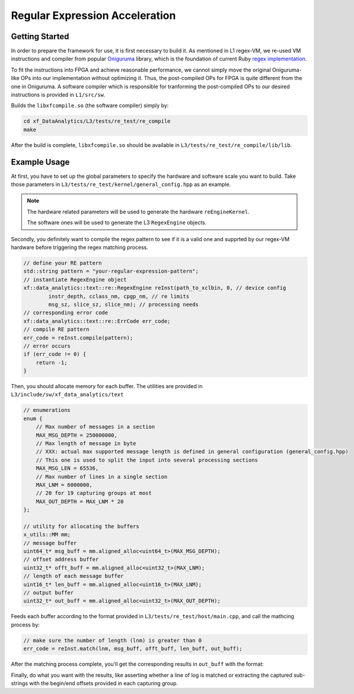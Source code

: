 .. 
   Copyright 2020 Xilinx, Inc.
  
   Licensed under the Apache License, Version 2.0 (the "License");
   you may not use this file except in compliance with the License.
   You may obtain a copy of the License at
  
       http://www.apache.org/licenses/LICENSE-2.0
  
   Unless required by applicable law or agreed to in writing, software
   distributed under the License is distributed on an "AS IS" BASIS,
   WITHOUT WARRANTIES OR CONDITIONS OF ANY KIND, either express or implied.
   See the License for the specific language governing permissions and
   limitations under the License.


Regular Expression Acceleration
********************************

Getting Started
===============

In order to prepare the framework for use, it is first necessary to build it.
As mentioned in L1 regex-VM, we re-used VM instructions and compiler from popular `Oniguruma`_ library,
which is the foundation of current Ruby `regex implementation`_.

.. _`Oniguruma`: https://github.com/kkos/oniguruma.git

.. _`regex implementation`: https://github.com/k-takata/Onigmo

To fit the instructions into FPGA and achieve reasonable performance, we cannot simply move the original Oniguruma-like
OPs into our implementation without optimizing it.
Thus, the post-compiled OPs for FPGA is quite different from the one in Oniguruma.
A software compiler which is responsible for tranforming the post-compiled OPs to our desired instructions is
provided in ``L1/src/sw``.

Builds the ``libxfcompile.so`` (the software compiler) simply by:

.. code-block:: sh

    cd xf_DataAnalytics/L3/tests/re_test/re_compile
    make

After the build is complete, ``libxfcompile.so`` should be available in ``L3/tests/re_test/re_compile/lib/lib``.


Example Usage
=============

At first, you have to set up the global parameters to specify the hardware and software scale you want to build.
Take those parameters in ``L3/tests/re_test/kernel/general_config.hpp`` as an example.

.. NOTE::

    The hardware related parameters will be used to generate the hardware ``reEngineKernel``.

    The software ones will be used to generate the L3 ``RegexEngine`` objects.

Secondly, you definitely want to compile the regex pattern to see if it is a valid one and supprted by our regex-VM
hardware before triggering the regex matching process.

.. code-block:: cpp
    
    // define your RE pattern
    std::string pattern = "your-regular-expression-pattern";
    // instantiate RegexEngine object
    xf::data_analytics::text::re::RegexEngine reInst(path_to_xclbin, 0, // device config
            instr_depth, cclass_nm, cpgp_nm, // re limits
            msg_sz, slice_sz, slice_nm); // processing needs
    // corresponding error code
    xf::data_analytics::text::re::ErrCode err_code;
    // compile RE pattern
    err_code = reInst.compile(pattern);
    // error occurs
    if (err_code != 0) {
        return -1;
    }
    
Then, you should allocate memory for each buffer.
The utilities are provided in ``L3/include/sw/xf_data_analytics/text``

.. code-block:: cpp
    
    // enumerations
    enum {
        // Max number of messages in a section
        MAX_MSG_DEPTH = 250000000,
        // Max length of message in byte
        // XXX: actual max supported message length is defined in general configuration (general_config.hpp)
        // This one is used to split the input into several processing sections
        MAX_MSG_LEN = 65536,
        // Max number of lines in a single section
        MAX_LNM = 6000000,
        // 20 for 19 capturing groups at most
        MAX_OUT_DEPTH = MAX_LNM * 20
    };

    // utility for allocating the buffers
    x_utils::MM mm;
    // message buffer
    uint64_t* msg_buff = mm.aligned_alloc<uint64_t>(MAX_MSG_DEPTH);
    // offset address buffer
    uint32_t* offt_buff = mm.aligned_alloc<uint32_t>(MAX_LNM);
    // length of each message buffer
    uint16_t* len_buff = mm.aligned_alloc<uint16_t>(MAX_LNM);
    // output buffer
    uint32_t* out_buff = mm.aligned_alloc<uint32_t>(MAX_OUT_DEPTH);


Feeds each buffer according to the format provided in ``L3/tests/re_test/host/main.cpp``,
and call the mathcing process by:

.. code-block:: cpp

    // make sure the number of length (lnm) is greater than 0
    err_code = reInst.match(lnm, msg_buff, offt_buff, len_buff, out_buff);

After the matching process complete, you'll get the corresponding results in ``out_buff`` with the format:

.. image:: /images/outbuff_format.png
    :alt: Result Buffer Format
    :width: 80%
    :align: center

Finally, do what you want with the results, like asserting whether a line of log is matched or extracting the captured
sub-strings with the begin/end offsets provided in each capturing group.
